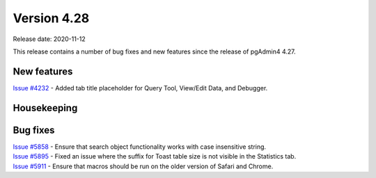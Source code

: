 ************
Version 4.28
************

Release date: 2020-11-12

This release contains a number of bug fixes and new features since the release of pgAdmin4 4.27.

New features
************

| `Issue #4232 <https://redmine.postgresql.org/issues/4232>`_ -  Added tab title placeholder for Query Tool, View/Edit Data, and Debugger.

Housekeeping
************


Bug fixes
*********

| `Issue #5858 <https://redmine.postgresql.org/issues/5858>`_ -  Ensure that search object functionality works with case insensitive string.
| `Issue #5895 <https://redmine.postgresql.org/issues/5895>`_ -  Fixed an issue where the suffix for Toast table size is not visible in the Statistics tab.
| `Issue #5911 <https://redmine.postgresql.org/issues/5911>`_ -  Ensure that macros should be run on the older version of Safari and Chrome.

